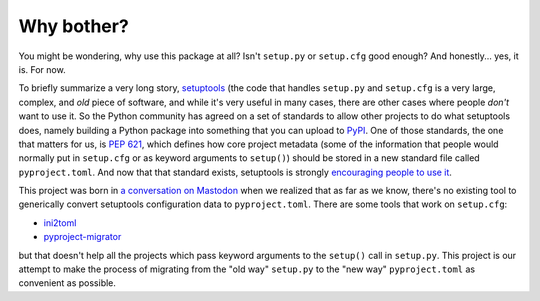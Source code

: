Why bother?
===========

You might be wondering, why use this package at all? Isn't ``setup.py`` or
``setup.cfg`` good enough? And honestly... yes, it is. For now.

To briefly summarize a very long story, `setuptools`_ (the code that handles
``setup.py`` and ``setup.cfg`` is a very large, complex, and *old* piece of
software, and while it's very useful in many cases, there are other cases where
people *don't* want to use it. So the Python community has agreed on a set of
standards to allow other projects to do what setuptools does, namely building
a Python package into something that you can upload to `PyPI`_. One of those
standards, the one that matters for us, is :pep:`621`, which defines how core
project metadata (some of the information that people would normally put in
``setup.cfg`` or as keyword arguments to ``setup()``) should be stored in a new
standard file called ``pyproject.toml``. And now that that standard exists,
setuptools is strongly `encouraging people to use it <https://github.com/pypa/setuptools/issues/1688>`_.

This project was born in `a conversation on Mastodon`_ when we realized that as
far as we know, there's no existing tool to generically convert setuptools
configuration data to ``pyproject.toml``. There are some tools that work on
``setup.cfg``:

- `ini2toml`_
- `pyproject-migrator`_

but that doesn't help all the projects which pass keyword arguments to
the ``setup()`` call in ``setup.py``. This project is our attempt to make
the process of migrating from the "old way" ``setup.py`` to the "new way"
``pyproject.toml`` as convenient as possible.

.. _setuptools: https://setuptools.pypa.io/en/latest/
.. _PyPI: https://pypi.org/
.. _a conversation on Mastodon: https://mastodon.longlandclan.id.au/@stuartl/110518282805008552
.. _ini2toml: https://ini2toml.readthedocs.io/en/latest/
.. _pyproject-migrator: https://github.com/akx/pyproject-migrator
